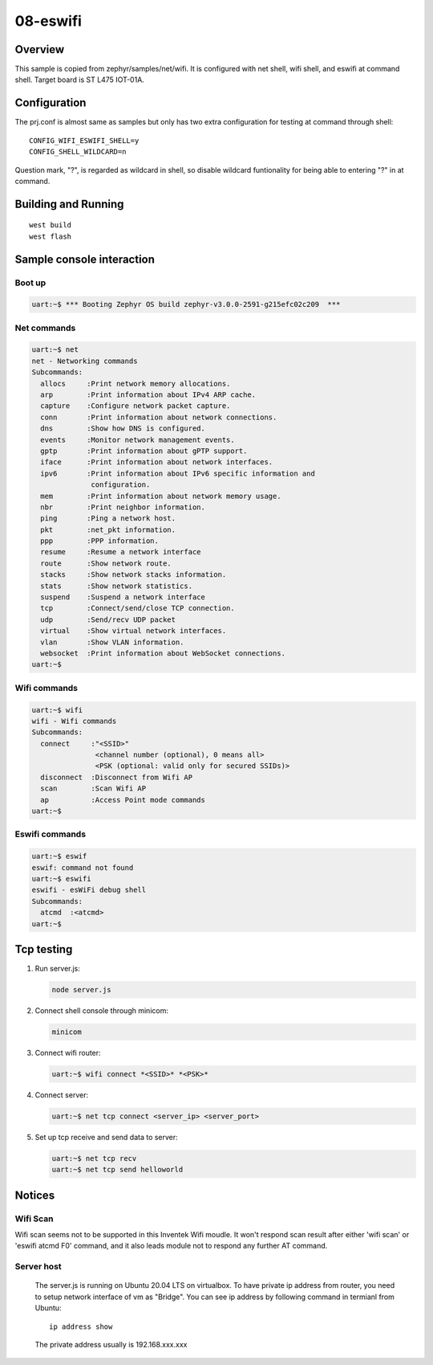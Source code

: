 ===========
 08-eswifi
===========


Overview
========

This sample is copied from zephyr/samples/net/wifi. It is configured with net shell, wifi shell, and eswifi at command shell. Target board is ST L475 IOT-01A.


Configuration
=============

The prj.conf is almost same as samples but only has two extra configuration for testing at command through shell::

  CONFIG_WIFI_ESWIFI_SHELL=y
  CONFIG_SHELL_WILDCARD=n

Question mark, "?", is regarded as wildcard in shell, so disable wildcard funtionality for being able to entering "?" in at command.

Building and Running
====================

::

  west build
  west flash

Sample console interaction
==========================

Boot up
-------

.. code:: console

  uart:~$ *** Booting Zephyr OS build zephyr-v3.0.0-2591-g215efc02c209  ***


Net commands
------------

.. code:: console

  uart:~$ net
  net - Networking commands
  Subcommands:
    allocs     :Print network memory allocations.
    arp        :Print information about IPv4 ARP cache.
    capture    :Configure network packet capture.
    conn       :Print information about network connections.
    dns        :Show how DNS is configured.
    events     :Monitor network management events.
    gptp       :Print information about gPTP support.
    iface      :Print information about network interfaces.
    ipv6       :Print information about IPv6 specific information and
                configuration.
    mem        :Print information about network memory usage.
    nbr        :Print neighbor information.
    ping       :Ping a network host.
    pkt        :net_pkt information.
    ppp        :PPP information.
    resume     :Resume a network interface
    route      :Show network route.
    stacks     :Show network stacks information.
    stats      :Show network statistics.
    suspend    :Suspend a network interface
    tcp        :Connect/send/close TCP connection.
    udp        :Send/recv UDP packet
    virtual    :Show virtual network interfaces.
    vlan       :Show VLAN information.
    websocket  :Print information about WebSocket connections.
  uart:~$


Wifi commands
-------------

.. code:: console

  uart:~$ wifi
  wifi - Wifi commands
  Subcommands:
    connect     :"<SSID>"
                 <channel number (optional), 0 means all>
                 <PSK (optional: valid only for secured SSIDs)>
    disconnect  :Disconnect from Wifi AP
    scan        :Scan Wifi AP
    ap          :Access Point mode commands
  uart:~$


Eswifi commands
---------------

.. code:: console

  uart:~$ eswif
  eswif: command not found
  uart:~$ eswifi
  eswifi - esWiFi debug shell
  Subcommands:
    atcmd  :<atcmd>
  uart:~$


Tcp testing
===========

1. Run server.js:

   .. code:: console

     node server.js

2. Connect shell console through minicom:

   .. code:: console

     minicom

3. Connect wifi router:

   .. code:: console

     uart:~$ wifi connect *<SSID>* *<PSK>*

4. Connect server:

   .. code:: console

     uart:~$ net tcp connect <server_ip> <server_port>

5. Set up tcp receive and send data to server:

   .. code:: console

     uart:~$ net tcp recv
     uart:~$ net tcp send helloworld

Notices
=======

Wifi Scan
---------

Wifi scan seems not to be supported in this Inventek Wifi moudle. It won't respond scan result after either 'wifi scan' or 'eswifi atcmd F0' command, and it also leads module not to respond any further AT command.

Server host
-----------

  The server.js is running on Ubuntu 20.04 LTS on virtualbox. To have private ip address from router, you need to setup network interface of vm as "Bridge". You can see ip address by following command in termianl from Ubuntu::

    ip address show

  The private address usually is 192.168.xxx.xxx
